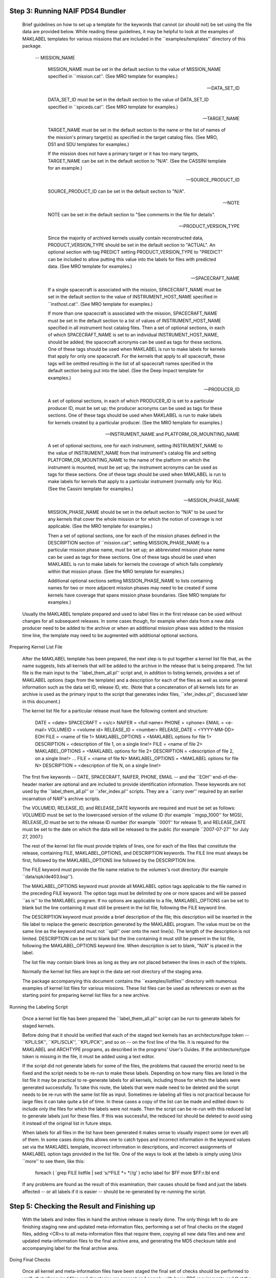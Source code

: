 Step 3: Running NAIF PDS4 Bundler
=================================







   Brief guidelines on how to set up a template for the keywords that
   cannot (or should not) be set using the file data are provided below.
   While reading these guidelines, it may be helpful to look at the
   examples of MAKLABEL templates for various missions that are included in
   the ``examples/templates'' directory of this package.

       --   MISSION_NAME

            MISSION_NAME must be set in the default section to the value of
            MISSION_NAME specified in ``mission.cat''. (See MRO template
            for examples.)

       --   DATA_SET_ID

            DATA_SET_ID must be set in the default section to the value of
            DATA_SET_ID specified in ``spiceds.cat''. (See MRO template for
            examples.)

       --   TARGET_NAME

            TARGET_NAME must be set in the default section to the name or
            the list of names of the mission's primary target(s) as
            specified in the target catalog files. (See MRO, DS1 and SDU
            templates for examples.)

            If the mission does not have a primary target or it has too
            many targets, TARGET_NAME can be set in the default section to
            "N/A". (See the CASSINI template for an example.)

       --   SOURCE_PRODUCT_ID

            SOURCE_PRODUCT_ID can be set in the default section to "N/A".

       --   NOTE

            NOTE can be set in the default section to "See comments in the
            file for details".

       --   PRODUCT_VERSION_TYPE

            Since the majority of archived kernels usually contain
            reconstructed data, PRODUCT_VERSION_TYPE should be set in the
            default section to "ACTUAL". An optional section with tag
            PREDICT setting PRODUCT_VERSION_TYPE to "PREDICT" can be
            included to allow putting this value into the labels for files
            with predicted data. (See MRO template for examples.)

       --   SPACECRAFT_NAME

            If a single spacecraft is associated with the mission,
            SPACECRAFT_NAME must be set in the default section to the value
            of INSTRUMENT_HOST_NAME specified in ``insthost.cat''. (See MRO
            template for examples.)

            If more than one spacecraft is associated with the mission,
            SPACECRAFT_NAME must be set in the default section to a list of
            values of INSTRUMENT_HOST_NAME specified in all instrument host
            catalog files. Then a set of optional sections, in each of
            which SPACECRAFT_NAME is set to an individual
            INSTRUMENT_HOST_NAME, should be added; the spacecraft acronyms
            can be used as tags for these sections. One of these tags
            should be used when MAKLABEL is run to make labels for kernels
            that apply for only one spacecraft. For the kernels that apply
            to all spacecraft, these tags will be omitted resulting in the
            list of all spacecraft names specified in the default section
            being put into the label. (See the Deep Impact template for
            examples.)

       --   PRODUCER_ID

            A set of optional sections, in each of which PRODUCER_ID is set
            to a particular producer ID, must be set up; the producer
            acronyms can be used as tags for these sections. One of these
            tags should be used when MAKLABEL is run to make labels for
            kernels created by a particular producer. (See the MRO template
            for examples.)

       --   INSTRUMENT_NAME and PLATFORM_OR_MOUNTING_NAME

            A set of optional sections, one for each instrument, setting
            INSTRUMENT_NAME to the value of INSTRUMENT_NAME from that
            instrument's catalog file and setting PLATFORM_OR_MOUNTING_NAME
            to the name of the platform on which the instrument is mounted,
            must be set up; the instrument acronyms can be used as tags for
            these sections. One of these tags should be used when MAKLABEL
            is run to make labels for kernels that apply to a particular
            instrument (normally only for IKs). (See the Cassini template
            for examples.)

       --   MISSION_PHASE_NAME

            MISSION_PHASE_NAME should be set in the default section to
            "N/A" to be used for any kernels that cover the whole mission
            or for which the notion of coverage is not applicable. (See the
            MRO template for examples.)

            Then a set of optional sections, one for each of the mission
            phases defined in the DESCRIPTION section of ``mission.cat'',
            setting MISSION_PHASE_NAME to a particular mission phase name,
            must be set up; an abbreviated mission phase name can be used
            as tags for these sections. One of these tags should be used
            when MAKLABEL is run to make labels for kernels the coverage of
            which falls completely within that mission phase. (See the MRO
            template for examples.)

            Additional optional sections setting MISSION_PHASE_NAME to
            lists containing names for two or more adjacent mission phases
            may need to be created if some kernels have coverage that spans
            mission phase boundaries. (See MRO template for examples.)

   Usually the MAKLABEL template prepared and used to label files in the
   first release can be used without changes for all subsequent releases.
   In some cases though, for example when data from a new data producer
   need to be added to the archive or when an additional mission phase was
   added to the mission time line, the template may need to be augmented
   with additional optional sections.


Preparing Kernel List File

   After the MAKLABEL template has been prepared, the next step is to put
   together a kernel list file that, as the name suggests, lists all
   kernels that will be added to the archive in the release that is being
   prepared. The list file is the main input to the ``label_them_all.pl''
   script and, in addition to listing kernels, provides a set of MAKLABEL
   options (tags from the template) and a description for each of the files
   as well as some general information such as the data set ID, release ID,
   etc. (Note that a concatenation of all kernels lists for an archive is
   used as the primary input to the script that generates index files,
   ``xfer_index.pl'', discussed later in this document.)

   The kernel list file for a particular release must have the following
   content and structure:

      DATE = <date>
      SPACECRAFT = <s/c>
      NAIFER = <full name>
      PHONE = <phone>
      EMAIL = <e-mail>
      VOLUMEID = <volume id>
      RELEASE_ID   = <number>
      RELEASE_DATE = <YYYY-MM-DD>
      EOH
      FILE             = <name of file 1>
      MAKLABEL_OPTIONS = <MAKLABEL options for file 1>
      DESCRIPTION      = <description of file 1, on a single line!>
      FILE             = <name of file 2>
      MAKLABEL_OPTIONS = <MAKLABEL options for file 2>
      DESCRIPTION      = <description of file 2, on a single line!>
      ...
      FILE             = <name of file N>
      MAKLABEL_OPTIONS = <MAKLABEL options for file N>
      DESCRIPTION      = <description of file N, on a single line!>

   The first five keywords -- DATE, SPACECRAFT, NAIFER, PHONE, EMAIL -- and
   the ``EOH'' end-of-the-header marker are optional and are included to
   provide identification information. These keywords are not used by the
   ``label_them_all.pl'' or ``xfer_index.pl'' scripts. They are a ``carry
   over'' required by an earlier incarnation of NAIF's archive scripts.

   The VOLUMEID, RELEASE_ID, and RELEASE_DATE keywords are required and
   must be set as follows: VOLUMEID must be set to the lowercased version
   of the volume ID (for example ``mgsp_1000'' for MGS), RELEASE_ID must be
   set to the release ID number (for example ``0001'' for release 1), and
   RELEASE_DATE must be set to the date on which the data will be released
   to the public (for example ``2007-07-27'' for July 27, 2007.)

   The rest of the kernel list file must provide triplets of lines, one for
   each of the files that constitute the release, containing FILE,
   MAKLABEL_OPTIONS, and DESCRIPTION keywords. The FILE line must always be
   first, followed by the MAKLABEL_OPTIONS line followed by the DESCRIPTION
   line.

   The FILE keyword must provide the file name relative to the volumes's
   root directory (for example ``data/spk/de403.bsp'').

   The MAKLABEL_OPTIONS keyword must provide all MAKLABEL option tags
   applicable to the file named in the preceding FILE keyword. The option
   tags must be delimited by one or more spaces and will be passed ``as
   is'' to the MAKLABEL program. If no options are applicable to a file,
   MAKLABEL_OPTIONS can be set to blank but the line containing it must
   still be present in the list file, following the FILE keyword line.

   The DESCRIPTION keyword must provide a brief description of the file;
   this description will be inserted in the file label to replace the
   generic description generated by the MAKLABEL program. The value must be
   on the same line as the keyword and must not ``spill'' over onto the
   next line(s). The length of the description is not limited. DESCRIPTION
   can be set to blank but the line containing it must still be present in
   the list file, following the MAKLABEL_OPTIONS keyword line. When
   description is set to blank, "N/A" is placed in the label.

   The list file may contain blank lines as long as they are not placed
   between the lines in each of the triplets.

   Normally the kernel list files are kept in the data set root directory
   of the staging area.

   The package accompanying this document contains the
   ``examples/listfiles'' directory with numerous examples of kernel list
   files for various missions. These list files can be used as references
   or even as the starting point for preparing kernel list files for a new
   archive.


Running the Labeling Script

   Once a kernel list file has been prepared the ``label_them_all.pl''
   script can be run to generate labels for staged kernels.

   Before doing that it should be verified that each of the staged text
   kernels has an architecture/type token -- ``KPL/LSK'', ``KPL/SCLK'',
   ``KPL/PCK'', and so on -- on the first line of the file. It is required
   for the MAKLABEL and ARCHTYPE programs, as described in the programs'
   User's Guides. If the architecture/type token is missing in the file, it
   must be added using a text editor.


   If the script did not generate labels for some of the files, the
   problems that caused the error(s) need to be fixed and the script needs
   to be re-run to make these labels. Depending on how many files are
   listed in the list file it may be practical to re-generate labels for
   all kernels, including those for which the labels were generated
   successfully. To take this route, the labels that were made need to be
   deleted and the script needs to be re-run with the same list file as
   input. Sometimes re-labeling all files is not practical because for
   large files it can take quite a bit of time. In these cases a copy of
   the list can be made and edited down to include only the files for which
   the labels were not made. Then the script can be re-run with this
   reduced list to generate labels just for these files. If this was
   successful, the reduced list should be deleted to avoid using it instead
   of the original list in future steps.

   When labels for all files in the list have been generated it makes sense
   to visually inspect some (or even all) of them. In some cases doing this
   allows one to catch typos and incorrect information in the keyword
   values set via the MAKLABEL template, incorrect information in
   descriptions, and incorrect assignments of MAKLABEL option tags provided
   in the list file. One of the ways to look at the labels is simply using
   Unix ``more'' to see them, like this:

      foreach ( `grep FILE listfile | sed 's/^FILE *= *//g' )
      echo label for $FF
      more $FF:r.lbl
      end

   If any problems are found as the result of this examination, their
   causes should be fixed and just the labels affected -- or all labels if
   it is easier -- should be re-generated by re-running the script.



Step 5: Checking the Result and Finishing up
============================================

   With the labels and index files in hand the archive release is nearly
   done. The only things left to do are finishing staging new and updated
   meta-information files, performing a set of final checks on the staged
   files, adding <CR>s to all meta-information files that require them,
   copying all new data files and new and updated meta-information files to
   the final archive area, and generating the MD5 checksum table and
   accompanying label for the final archive area.

Doing Final Checks

   Once all kernel and meta-information files have been staged the final
   set of checks should be performed to verify that all required files and
   directories are present and comply with basic PDS requirements and that
   the staged kernels files have proper binary and text format. The
   ``check_everything.csh'' script provided in the package performs a
   series of such checks.

   The script must be started from the volume's root directory without any
   arguments, as follows:

      > check_everything.csh

   The script verifies that the volume has the required directory
   structure, checks for presence of all required meta-information files,
   checks each meta-information file for long lines and non-printing
   characters, checks that text kernels are in Unix format and do not
   contain non-printing characters, and checks that binary kernels have
   BIG-IEEE binary format. For each checked directory or file it prints
   confirmation and, in case of an error, diagnostic information to the
   screen.

   The script only works on volumes that have lowercase directory and file
   names.

   To check the binary file format the script uses the BFF utility program
   mentioned above.

   To check for non-printing characters the script uses a program called
   BADCHAR, the C source code for which -- ``badchar.c'' -- is provided in
   the ``scripts'' directory of the package. BADCHAR, which is a very
   simple ANSI C program without any external dependencies, can be compiled
   on any UNIX environment that has a C compiler as follows:

      > cc -o badchar badchar.c


Deploying to Final Archive Area

   After the checksum files have been generated, the new and updated
   archive-ready kernels and meta-information files should be copied from
   the staging area to the final archive area, from which the archive will
   be served to customers or delivered to the responsible PDS node. The way
   of copying the files should be the one that best fits the data
   preparer's hardware infrastructure -- ``scp'', ``rsync'', ``wget'',
   ``tar'', or simply ``cp''.

   NAIF has the staging and final archive area file systems mounted to the
   workstation on which archive preparation is done and uses ``tar'' to
   perform the copy. For example if the root directory of the staged MGS
   archive is located at

      /home/naif/staging/mgs-m-spice-6-v1.0/mgsp_1000

   and has under it the file

      files_to_copy.list

   listing the data and meta-information files that should be copied to the
   final archive directory located at

      /ftp/pub/naif/pds/data/mgs-m-spice-6-v1.0/mgsp_1000

   then this ``tar'' command can be used to perform the copy (the ``cd''
   and ``more'' commands are included to show that ``tar'' should be run
   from, and the file names in the list should be relative to, the volume's
   root directory in the staging area):

      > cd /home/naif/staging/mgs-m-spice-6-v1.0/mgsp_1000

      > more files_to_copy.list
      ./aareadme.htm
      ./aareadme.lbl
      ./aareadme.txt
      ./catalog/catinfo.txt
      ...
      ./dsindex.lbl
      ./dsindex.tab
      ...
      ./software/softinfo.txt
      ./voldesc.cat

      > tar cBf - `cat files_to_copy.list` | \
        (cd /ftp/pub/naif/pds/data/mgs-m-spice-6-v1.0/mgsp_1000; \
        tar xBf -)

   The only files that were not staged in the right place and, for this
   reason, were not copied to the right location in the final archive area
   are the PDS-D index table and its label -- ``dsindex.tab'' and
   ``dsindex.lbl''. It was suggested at the end of the ``Generating Index
   Files'' section above that these two files should be temporarily kept in
   the root directory of the volume. Doing so simplifies generating the
   ``files to copy'' and ``files to add <CRs>'' list files and the copy
   operation. As the final touch these two files must be moved to the
   directory that is one level above the volume root directory:

      > mv /ftp/pub/naif/pds/data/mgs-m-spice-6-v1.0/mgsp_1000/dsindex.*\
           /ftp/pub/naif/pds/data/mgs-m-spice-6-v1.0/

   For peace of mind, since at this point all kernels and meta-kernels are
   in the right place in the final archive area, it would make sense to
   verify all meta-kernels included in the archive using BRIEF run from the
   volume root directory in the final archive area like this:

      > brief extras/mk/*.tm

   BRIEF will display a summary for all SPK files in the archive and should
   generate no ``file could not be located'' errors.


Verifying the Final Archive using PDS Volume Validation Tools

   Although the Guide's instructions and scripts provide a lot of
   safeguards to ensure production of a fully PDS-compliant data set, many
   documents included in the archive have to be done ``by hand'' and for
   this reason are prone to errors. Because the ``check_everything.csh''
   script attempts to check only for a few selected kinds of errors that
   may result from manual editing (non-printing characters, long lines) the
   archive producer should validate the fully prepared SPICE archive using
   one of the tools provided by the PDS Engineering Node. The two tools
   currently available for this purpose are the Label Validation Tool
   (VTool) and the Online Volume Validation tool. While both tools perform
   the same basic task -- validate a PDS volume for PDS standards
   compliance -- they have very different interfaces: VTool is a command
   line application well suited for batch mode processing and customized
   report generation while the Online Volume Validation tool is a GUI
   application running in a Web browser; it is best for those who prefer
   visual interfaces.

   The VTool package can be obtained from the PDS web site:

      http://pds.jpl.nasa.gov/tools/label-validation-tool.shtml

   Once installed per instructions provided with the package, VTool can be
   run to generate the full validation report for the final archive as
   follows:

      > VTool -d <PDSDD> \
              -t <FULL_PATH_TO_DS> \
              -I <FULL_PATH_TO_DS/catalog> \
              -X <EXCLUDE_EXTENSIONS> \
              -s full
              -r <REPORTFILE> \

   where ``PDSDD'' is the location of the latest PDS data dictionary file
   (which can be obtained by following a link in the lower-left corner area
   of the ``Data Dictionary Lookup'' page on the PDS Web site),
   ``FULL_PATH_TO_DS'' is the full path to the final archive volume's root
   directory, ``FULL_PATH_TO_DS>/catalog'' is the full path to the final
   archive volume's catalog directory, ``EXCLUDE_EXTENSIONS'' is the list
   of file name extensions for files that should be excluded from
   validation, and ``REPORTFILE'' is the name of the output report file.

   The the list of extensions to be excluded from validation should include
   all SPICE kernel, meta-kernel, and orbit number file extensions,
   specifically:

      "*.bc","*.bdb","*.bep","*.bes","*.bpc","*.bsp","*.ten","*.tf",
      "*.ti","*.tls","*.tpc","*.tsc","*.nrb","*.orb","*.tm"

   Assuming that the full name of the latest PDS data dictionary file is
   ``/home/user/pds/datadictionary_1r75/pdsdd.full'', for the MGS archive
   example above the full VTool validation report could be generated as
   follows:

      > VTool \
        -d /home/user/pds/datadictionary_1r78/pdsdd.full \
        -t /ftp/pub/naif/pds/data/mro-m-spice-6-v1.0/mrosp_1000 \
        -I /ftp/pub/naif/pds/data/mro-m-spice-6-v1.0/mrosp_1000/catalog \
        -X "*.bc","*.bdb","*.bep","*.bes","*.bpc","*.bsp","*.ten","*.tf", \
           "*.ti","*.tls","*.tpc","*.tsc","*.nrb","*.orb","*.tm" \
        -s full
        -r /home/user/pds/mrosp_1000_full_vtool_report \

   The report file should be examined visually and/or ``grep''ed for errors
   and warnings, like this:

      > grep ERROR /home/user/pds/mrosp_1000_full_vtool_report
            ERROR  line 38: "CATALOG" contains the object "DATA...
            ERROR  line 38: "CATALOG" contains the object "DATA...
            ERROR  line 38: "CATALOG" contains the object "DATA...
      ...

      > grep WARNING /home/user/pds/mrosp_1000_full_vtool_report
        Severity Level                 WARNING
            WARNING  "aareadme.txt" is not a label. Could not f...
            WARNING  line 32: "NAIF" is not in the list of vali...
            WARNING  line 10: "MARS RECONNAISSANCE ORBITER SPIC...
            WARNING  The label fragment, "atalog/spice_hsk.cat"...
            WARNING  The label fragment, "atalog/person.cat", s...
      ...

   Normally VTool will generate one error ``"CATALOG" contains the object
   "DATA_SET_HOUSEKEEPING" which is neither required nor optional.'' and a
   few errors ``"CATALOG" contains the object "DATA_SET_RELEASE" which is
   neither required nor optional.'' These errors can be disregarded because
   the DATA_SET_HOUSEKEEPING and DATA_SET_RELEASE objects defined in the
   ``spice_hsk.cat'' and ``release.cat'' files and used in the PDS Central
   Node catalog were never officially folded into the PDS standards.

   There should be no other errors in the report. If any other errors are
   present they should be investigated and fixed before the archive is
   released. (The only exceptions from this requirement are any new, valid
   values for static keywords, such as MISSION_NAME, that have not yet been
   incorporated into the PDS data dictionary.)

   The report is also likely to contain many warnings. Most of these
   warnings can be disregarded because they have to do with the tool
   attempting to validate files without attached labels, finding new
   dynamic keyword values not present in the lists of suggested values, or
   detecting lines longer than 78 characters in the ``spice_hsk.cat'' file.
   Still the warnings should be examined to make sure that any problems not
   belonging to the categories above don't get overlooked.

   The Online Volume Validation tool is available at this URL:

      http://pdstools.arc.nasa.gov/pdsWeb/ManageDataSets.action

   After the tool is opened into a Java-enabled browser the final archive
   volume located on a local file system can be validated by picking the
   volume's root directory using the ``Validate Local Volume'' button. Once
   the tool has finished validation it will display its report in the same
   browser window. As with a VTool report the Online Volume Validation tool
   report must be examined for errors and warnings.

   Note that much like VTool, the Online Volume Validation tool will flag
   as errors certain things that are OK for a SPICE archive, specifically
   the absence of a detached label in the ``aareadme.txt'' file, long lines
   in the ``spice_hsk.cat'' file, presence of pointers to the
   ``DATA_SET_RELEASE'' and ``DATA_SET_HOUSEKEEPING'' objects in the
   ``voldesc.cat'' file. It will also display warnings about labeled text
   files and files in the ``extras'' directory not listed in the index, and
   new, unrecognized values for dynamic keywords. While these errors and
   warnings can be disregarded, all other errors should be investigated and
   fixed prior to releasing the data set.


Cleaning up the Staging Area

   After the archive is done it makes sense to do some cleanup in the
   staging area. The only thing that must be done there is removing <CR>s
   from all files to which they had been added. This can be done by running
   the ``remove_crs_from_files.csh'' script with the same list file that
   was used to add <CR>s:

      > remove_crs_from_files.csh files_to_add_crs.list

   It is important to remove <CR>s as soon as preparation of a data set
   release ends rather than doing it later, before the preparation of the
   next data set begins. Doing so keeps modification dates of the files
   from which <CR>s were removed on the same day when the data set release
   was finished, simplifying time based searches and listings when
   additional work is done in the staging area in the future.

   It is wise to not delete the data files and the value-added files from
   ``extras'' from the staging area. Keeping them serves as a backup copy
   and allows easier validation of the meta-kernels that will be added in
   future releases. All of the meta-information and auxiliary files should
   not be deleted, especially the individual data labels (``data/*/*.lbl'')
   and individual kernel list files, both of which will be required when
   index files for the next archive release will be generated.


Step 5: Packaging and Delivering the Archive to the NAIF Node
=============================================================

   If the project archive plan calls for delivery of the SPICE data set to
   the NAIF Node of the PDS, the data set producer can do it in two ways:

       1.   If the volume of the data to be delivered is relatively small
            (under 2 GB), either the whole data set or only the files that
            were updated or added in the last release can be packaged into
            a ``.tar'' file, which is then made available to NAIF staff.
            The tar file should contain the whole data set directory tree
            starting at the ``ds/'' level.

            For example, to make a ``.tar'' file containing the whole MGS
            data set, the following commands can be used (to first change
            to the final archive area and then to ``tar'' the whole archive
            directory tree):

              > cd /ftp/pub/naif/pds/data/
              > tar -cvf mgsp_1000.tar mgs-m-spice-6-v1.0

            To make a ``.tar'' file containing only additions and changes
            to the MGS data set from the latest release ``NNNN'' prepared
            in the last 7 days, the following commands can be used (to
            first change to the final archive area and then to ``tar'' all
            files that changed in the past 7 days under the archive
            directory tree):

              > cd /ftp/pub/naif/pds/data/
              > tar -cvf mgsp_1000_relNNNN.tar \
                `find mgs-m-spice-6-v1.0 -mtime -7 -print`

       2.   If the volume of the data to be delivered is large (greater
            than 2 GB), NAIF staff should be given access to the final
            archive area (or a copy of it), which NAIF staff will mirror
            using either ``wget'' or ``scp'' tools (depending on the kind
            of access that was provided).

   The kind of access to be given to NAIF staff is up to the data provider.
   Any of the following ways is acceptable:

       --   putting ``.tar'' file(s) or a copy of the final data set tree
            on an anonymous public FTP server or a public Web server

       --   putting ``.tar'' file(s) or a copy of the final data set tree
            on a password-protected FTP server or a Web server. In this
            case NAIF staff should be provided with an account and
            password.

       --   putting ``.tar'' file(s) or a copy of the final data set tree
            on a UNIX workstation, providing NAIF staff with an account on
            this workstation, and setting file permissions allowing read
            access to the data.
